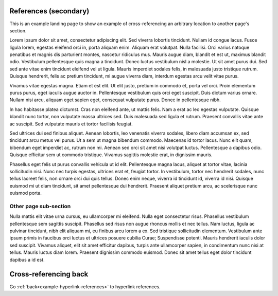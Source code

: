 References (secondary)
======================

This is an example landing page to show an example of cross-referencing an
arbitrary location to another page's section.

Lorem ipsum dolor sit amet, consectetur adipiscing elit. Sed viverra
lobortis tincidunt. Nullam id congue lacus. Fusce ligula lorem, egestas
eleifend orci in, porta aliquam enim. Aliquam erat volutpat. Nulla facilisi.
Orci varius natoque penatibus et magnis dis parturient montes, nascetur
ridiculus mus. Mauris augue diam, blandit et est ut, maximus blandit odio.
Vestibulum pellentesque quis magna a tincidunt. Donec luctus vestibulum nisl
a molestie. Ut sit amet purus dui. Sed sed ante vitae enim tincidunt eleifend
vel ut ligula. Mauris imperdiet sodales felis, in malesuada justo tristique
rutrum. Quisque hendrerit, felis ac pretium tincidunt, mi augue viverra
diam, interdum egestas arcu velit vitae purus.

Vivamus vitae egestas magna. Etiam et est elit. Ut elit justo, pretium in
commodo et, porta vel orci. Proin elementum purus purus, eget iaculis augue
auctor in. Pellentesque vestibulum quis orci eget suscipit. Duis dictum
varius ornare. Nullam nisi arcu, aliquam eget sapien eget, consequat
vulputate purus. Donec in pellentesque nibh.

In hac habitasse platea dictumst. Cras non eleifend ante, ut mattis felis.
Nam a erat ac leo egestas vulputate. Quisque blandit nunc tortor, non
vulputate massa ultrices sed. Duis malesuada sed ligula et rutrum. Praesent
convallis vitae ante ac suscipit. Sed vulputate mauris et tortor facilisis
feugiat.

Sed ultrices dui sed finibus aliquet. Aenean lobortis, leo venenatis viverra
sodales, libero diam accumsan ex, sed tincidunt arcu metus vel purus. Ut a
sem ut magna bibendum commodo. Maecenas id tortor lacus. Nunc elit quam,
bibendum eget imperdiet ac, rutrum non mi. Aenean sed orci sit amet nisi
volutpat luctus. Pellentesque a dapibus odio. Quisque efficitur sem ut
commodo tristique. Vivamus sagittis molestie erat, in dignissim mauris.

Phasellus eget felis ut purus convallis vehicula ut id elit. Pellentesque
magna lacus, aliquet at tortor vitae, lacinia sollicitudin nisi. Nunc nec
turpis egestas, ultrices erat et, feugiat tortor. In vestibulum, tortor
nec hendrerit sodales, nunc tellus laoreet felis, non ornare orci dui quis
tellus. Donec enim neque, viverra id tincidunt id, viverra id nisi. Quisque
euismod mi ut diam tincidunt, sit amet pellentesque dui hendrerit. Praesent
aliquet pretium arcu, ac scelerisque nunc euismod porta.

.. _example-references-otherpage-label:

Other page sub-section
----------------------

Nulla mattis elit vitae urna cursus, eu ullamcorper mi eleifend. Nulla eget
consectetur risus. Phasellus vestibulum pellentesque sem sagittis suscipit.
Phasellus sed risus non augue rhoncus mollis et nec tellus. Nam luctus, ligula
ac pulvinar tincidunt, nibh elit aliquam mi, eu finibus arcu lorem a ex. Sed
tristique sollicitudin elementum. Vestibulum ante ipsum primis in faucibus orci
luctus et ultrices posuere cubilia Curae; Suspendisse potenti. Mauris hendrerit
iaculis dolor sed suscipit. Vivamus aliquet, elit sit amet efficitur dapibus,
turpis ante ullamcorper sapien, in condimentum nunc nisi at tellus. Mauris
luctus diam lorem. Praesent dignissim commodo euismod. Donec sit amet tellus
eget dolor tincidunt dapibus a id est.

Cross-referencing back
======================

Go :ref:`back<example-hyperlink-references>` to hyperlink references.
